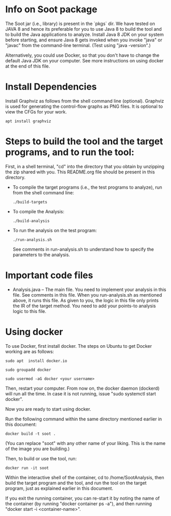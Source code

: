 *  Info on Soot package
    The Soot jar (i.e., library)  is present in the `pkgs` dir. We have tested on JAVA 8 and hence its preferable for you to use Java 8 to build the tool and to build the Java applications to analyze.  Install Java 8 JDK on your system before starting, and ensure Java 8 gets invoked when you invoke "java" or "javac" from the command-line terminal. (Test using "java -version".)

    Alternatively, you could use Docker, so that you don't have to change the default Java JDK on your computer. See more instructions on using docker at the end of this file.

*  Install Dependencies
    Install Graphviz as follows from the shell command line (optional).
    Graphviz is used for generating the control-flow graphs as PNG files.
    It is optional to view the CFGs for your work.

    #+begin_src shell
      apt install graphviz
    #+end_src

* Steps  to build the tool and the target programs, and to run the tool:

   First, in a shell terminal, "cd" into the directory that you obtain by unzipping the  zip shared with you. This README.org file should be present in this directory.

    + To compile the target programs (i.e., the test programs to analyze),  run from the shell command line:

      #+begin_src  shell
        ./build-targets
      #+end_src

    + To compile the Analysis:

      #+begin_src shell
        ./build-analysis
      #+end_src

    + To run the analysis on the test program:

      #+begin_src shell
        ./run-analysis.sh
      #+end_src

      See  comments in run-analysis.sh to understand how to specify the  parameters to the analysis. 

* Important code files
    + Analysis.java  -- The main file. You need to implement your analysis
      in this file. See comments in this file.
      When you run-analysis.sh as mentioned above, it runs this file.
      As given to you, the logic in this file only prints the IR of the target
      method. You need to add your points-to analysis logic to this file.

* Using docker

   To use Docker, first install docker. The steps on Ubuntu to get Docker working are as follows:

      #+begin_src shell
    sudo apt  install docker.io

    sudo groupadd docker

    sudo usermod -aG docker <your username>
      #+end_src

   Then, restart your computer. From now on, the docker daemon (dockerd) will run all the time. In case it is not running,  issue "sudo systemctl start docker".

   Now you are ready to start using docker.

   Run the following command within the same directory mentioned earlier in this document: 

      #+begin_src shell
    docker build -t soot .
      #+end_src

   (You can replace "soot" with any other name of your liking. This is the name of the image you are building.)
   
   Then, to build or use the tool, run:

      #+begin_src shell
    docker run -it soot
      #+end_src

   Within the interactive shell of the container, cd to /home/SootAnalysis, then build the target program and the tool, and run the tool on the target program, just as explained earlier in this document.

   If you exit the running container, you can re-start it by noting the name of the container (by running "docker container ps -a"), and then running "docker start -i <container-name>". 
   
